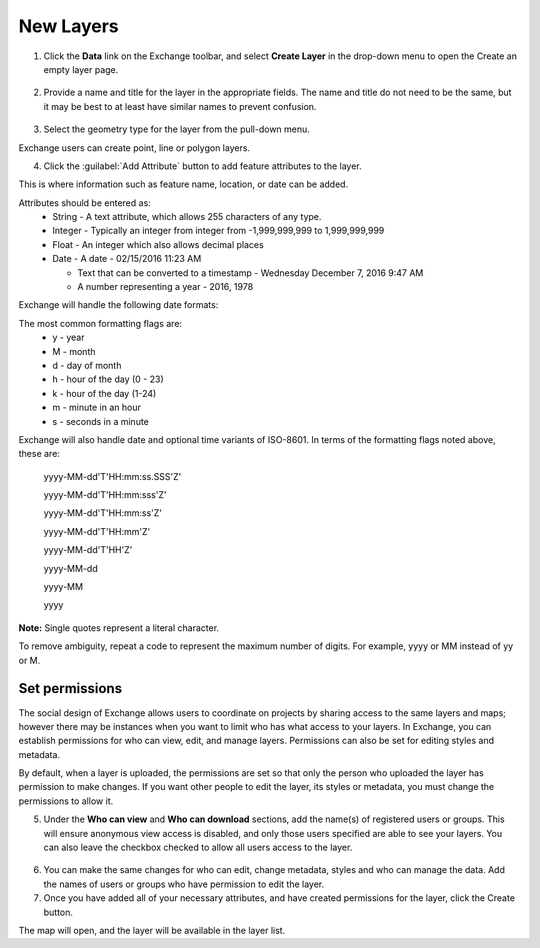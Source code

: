 New Layers
==========

1. Click the **Data** link on the Exchange toolbar, and select **Create Layer** in the drop-down menu to open the Create an empty layer page.

  .. figure:: img/data-menu.png
  
2. Provide a name and title for the layer in the appropriate fields. The name and title do not need to be the same, but it may be best to at least have similar names to prevent confusion.

  .. figure:: img/create-layer.png
  
3. Select the geometry type for the layer from the pull-down menu.

Exchange users can create point, line or polygon layers. 

4. Click the :guilabel:`Add Attribute` button to add feature attributes to the layer. 

This is where information such as feature name, location, or date can be added. 

Attributes should be entered as:
  * String - A text attribute, which allows 255 characters of any type.
  
  * Integer - Typically an integer from integer from -1,999,999,999 to 1,999,999,999 
  
  * Float - An integer which also allows decimal places
  
  * Date - A date - 02/15/2016 11:23 AM
  
    * Text that can be converted to a timestamp - Wednesday December 7, 2016 9:47 AM
  
    * A number representing a year - 2016, 1978
  
Exchange will handle the following date formats:

The most common formatting flags are:
  * y - year
  * M - month
  * d - day of month
  * h - hour of the day (0 - 23)
  * k - hour of the day (1-24)
  * m - minute in an hour
  * s - seconds in a minute

Exchange will also handle date and optional time variants of ISO-8601. In terms of the formatting flags noted above, these are:

    yyyy-MM-dd'T'HH:mm:ss.SSS'Z'

    yyyy-MM-dd'T'HH:mm:sss'Z'

    yyyy-MM-dd'T'HH:mm:ss'Z'

    yyyy-MM-dd'T'HH:mm'Z'

    yyyy-MM-dd'T'HH'Z'

    yyyy-MM-dd

    yyyy-MM

    yyyy

**Note:** Single quotes represent a literal character.

To remove ambiguity, repeat a code to represent the maximum number of digits. For example, yyyy or MM instead of yy or M.

  .. figure:: img/add-attributes.png
  
Set permissions
^^^^^^^^^^^^^^^  
  
The social design of Exchange allows users to coordinate on projects by sharing access to the same layers and maps; however there may be instances when you want to limit who has what access to your layers. In Exchange, you can establish permissions for who can view, edit, and manage layers. Permissions can also be set for editing styles and metadata. 

By default, when a layer is uploaded, the permissions are set so that only the person who uploaded the layer has permission to make changes. If you want other people to edit the layer, its styles or metadata, you must change the permissions to allow it. 

5. Under the **Who can view** and **Who can download** sections, add the name(s) of registered users or groups. This will ensure anonymous view access is disabled, and only those users specified are able to see your layers. You can also leave the checkbox checked to allow all users access to the layer.

  .. figure:: img/permissions.png
  
6. You can make the same changes for who can edit, change metadata, styles and who can manage the data. Add the names of users or groups who have permission to edit the layer. 

7. Once you have added all of your necessary attributes, and have created permissions for the layer, click the Create button.

The map will open, and the layer will be available in the layer list.